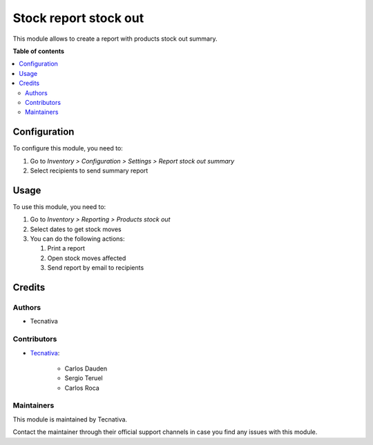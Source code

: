 ======================
Stock report stock out
======================

.. !!!!!!!!!!!!!!!!!!!!!!!!!!!!!!!!!!!!!!!!!!!!!!!!!!!!
   !! This file is generated by oca-gen-addon-readme !!
   !! changes will be overwritten.                   !!
   !!!!!!!!!!!!!!!!!!!!!!!!!!!!!!!!!!!!!!!!!!!!!!!!!!!!

.. |badge_devstat| image:: https://img.shields.io/badge/maturity-beta-brightgreen.png
    :target: https://odoo-community.org/page/development-status
    :alt: Beta

.. |badge_license| image:: https://img.shields.io/badge/license-AGPL--3-blue.png
    :alt: AGPL-3

|badge_devstat| |badge_license|

This module allows to create a report with products stock out summary.

**Table of contents**

.. contents::
   :local:

Configuration
=============

To configure this module, you need to:

#. Go to *Inventory > Configuration > Settings > Report stock out summary*
#. Select recipients to send summary report

.. image:: https://raw.githubusercontent.com/Tecnativa/congeladosromero-odoo/16.0/stock_report_stock_out/static/description/email_setting.png
    :width: 600 px
    :alt: Set email recipients

Usage
=====

To use this module, you need to:

#. Go to *Inventory > Reporting > Products stock out*
#. Select dates to get stock moves
#. You can do the following actions:

   #. Print a report
   #. Open stock moves affected
   #. Send report by email to recipients

.. image:: https://raw.githubusercontent.com/Tecnativa/congeladosromero-odoo/16.0/stock_report_stock_out/static/description/menu.png
    :width: 600 px
    :alt: Menu

.. image:: https://raw.githubusercontent.com/Tecnativa/congeladosromero-odoo/16.0/stock_report_stock_out/static/description/wizard.png
    :width: 600 px
    :alt: Wizard

.. image:: https://raw.githubusercontent.com/Tecnativa/congeladosromero-odoo/16.0/stock_report_stock_out/static/description/report_moves_detail.png
    :width: 600 px
    :alt: Report stock out moves detailed

.. image:: https://raw.githubusercontent.com/Tecnativa/congeladosromero-odoo/16.0/stock_report_stock_out/static/description/report_summary.png
    :width: 600 px
    :alt: Report stock out moves summary

Credits
=======

Authors
~~~~~~~

* Tecnativa

Contributors
~~~~~~~~~~~~

* `Tecnativa <https://www.tecnativa.com>`_:

    * Carlos Dauden
    * Sergio Teruel
    * Carlos Roca

Maintainers
~~~~~~~~~~~

This module is maintained by Tecnativa.

Contact the maintainer through their official support channels in case you find
any issues with this module.

